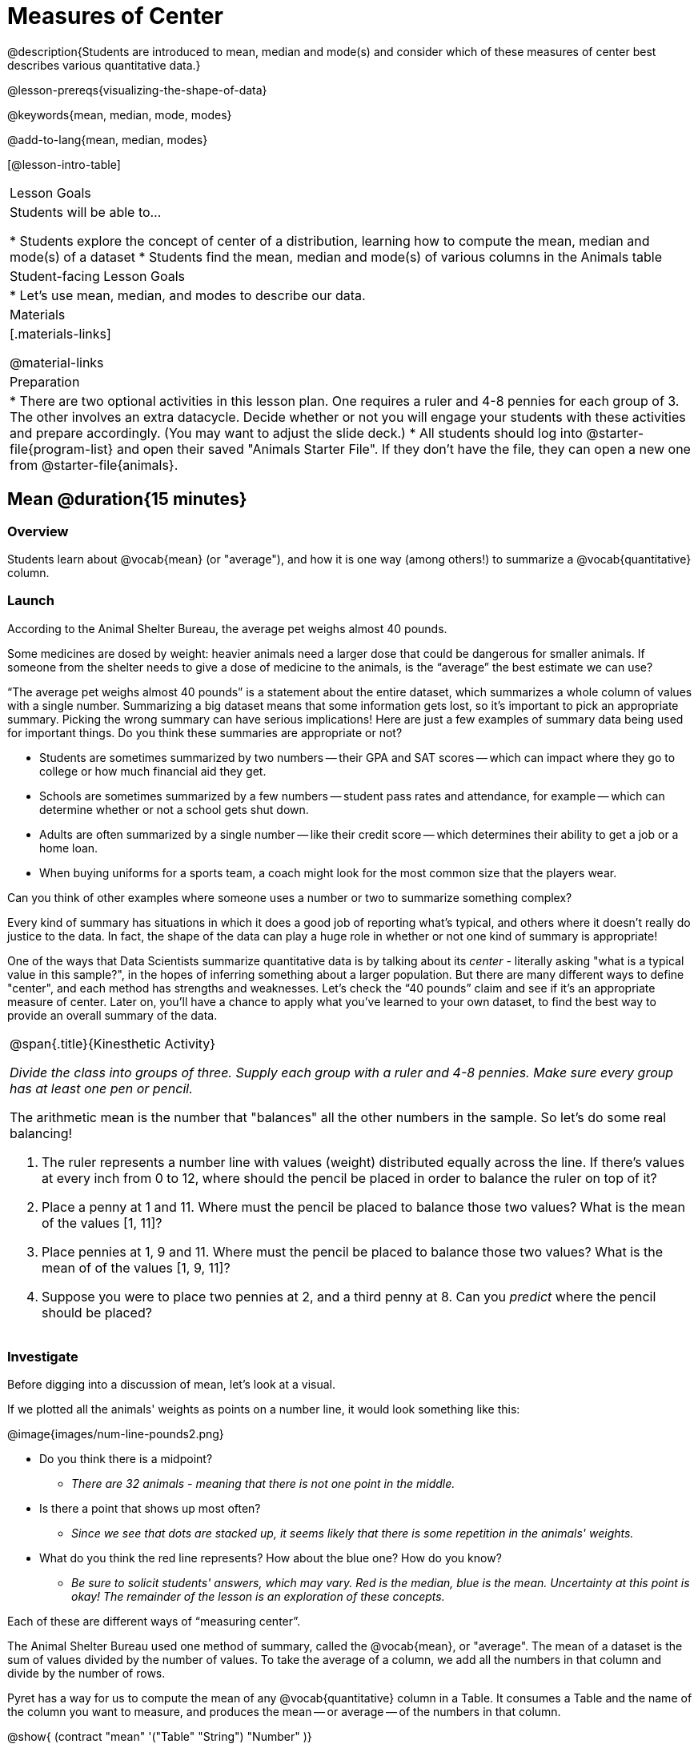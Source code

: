 = Measures of Center

@description{Students are introduced to mean, median and mode(s) and consider which of these measures of center best describes various quantitative data.}

@lesson-prereqs{visualizing-the-shape-of-data}

@keywords{mean, median, mode, modes}

@add-to-lang{mean, median, modes}

[@lesson-intro-table]
|===

| Lesson Goals
| Students will be able to...

* Students explore the concept of center of a distribution, learning how to compute the mean, median and mode(s) of a dataset
* Students find the mean, median and mode(s) of various columns in the Animals table

| Student-facing Lesson Goals
|

* Let's use mean, median, and modes to describe our data.

| Materials
|[.materials-links]

@material-links

| Preparation
|
* There are two optional activities in this lesson plan. One requires a ruler and 4-8 pennies for each group of 3. The other involves an extra datacycle. Decide whether or not you will engage your students with these activities and prepare accordingly. (You may want to adjust the slide deck.)
* All students should log into @starter-file{program-list} and open their saved "Animals Starter File". If they don't have the file, they can open a new one from @starter-file{animals}.

|===

== Mean @duration{15 minutes}

=== Overview
Students learn about @vocab{mean} (or "average"), and how it is one way (among others!) to summarize a @vocab{quantitative} column.

=== Launch

According to the Animal Shelter Bureau, the average pet weighs almost 40 pounds.

Some medicines are dosed by weight: heavier animals need a larger dose that could be dangerous for smaller animals. If someone from the shelter needs to give a dose of medicine to the animals, is the “average” the best estimate we can use?

“The average pet weighs almost 40 pounds” is a statement about the entire dataset, which summarizes a whole column of values with a single number. Summarizing a big dataset means that some information gets lost, so it’s important to pick an appropriate summary. Picking the wrong summary can have serious implications! Here are just a few examples of summary data being used for important things. Do you think these summaries are appropriate or not?

- Students are sometimes summarized by two numbers -- their GPA and SAT scores -- which can impact where they go to college or how much financial aid they get.
- Schools are sometimes summarized by a few numbers -- student pass rates and attendance, for example -- which can determine whether or not a school gets shut down.
- Adults are often summarized by a single number -- like their credit score -- which determines their ability to get a job or a home loan.
- When buying uniforms for a sports team, a coach might look for the most common size that the players wear.

[.lesson-instruction]
Can you think of other examples where someone uses a number or two to summarize something complex?

Every kind of summary has situations in which it does a good job of reporting what’s typical, and others where it doesn’t really do justice to the data. In fact, the shape of the data can play a huge role in whether or not one kind of summary is appropriate!

One of the ways that Data Scientists summarize quantitative data is by talking about its _center_ - literally asking "what is a typical value in this sample?", in the hopes of inferring something about a larger population.  But there are many different ways to define "center", and each method has strengths and weaknesses. Let’s check the “40 pounds” claim and see if it’s an appropriate measure of center. Later on, you’ll have a chance to apply what you’ve learned to your own dataset, to find the best way to provide an overall summary of the data.

[.strategy-box, cols="1a", grid="none", stripes="none"]
|===
|
@span{.title}{Kinesthetic Activity}

__Divide the class into groups of three. Supply each group with a ruler and 4-8 pennies. Make sure every group has at least one pen or pencil.__

The arithmetic mean is the number that "balances" all the other numbers in the sample. So let's do some real balancing!

. The ruler represents a number line with values (weight) distributed equally across the line. If there's values at every inch from 0 to 12, where should the pencil be placed in order to balance the ruler on top of it?
. Place a penny at 1 and 11. Where must the pencil be placed to balance those two values? What is the mean of the values [1, 11]?
. Place pennies at 1, 9 and 11. Where must the pencil be placed to balance those two values? What is the mean of of the values [1, 9, 11]?
. Suppose you were to place two pennies at 2, and a third penny at 8. Can you _predict_ where the pencil should be placed?
|===

=== Investigate

Before digging into a discussion of mean, let's look at a visual.

If we plotted all the animals' weights as points on a number line, it would look something like this:

@image{images/num-line-pounds2.png}

[.lesson-instruction]
* Do you think there is a midpoint?
** _There are 32 animals - meaning that there is not one point in the middle._
* Is there a point that shows up most often?
** _Since we see that dots are stacked up, it seems likely that there is some repetition in the animals' weights._
* What do you think the red line represents? How about the blue one? How do you know?
** _Be sure to solicit students' answers, which may vary. Red is the median, blue is the mean. Uncertainty at this point is okay! The remainder of the lesson is an exploration of these concepts._

Each of these are different ways of “measuring center”.

The Animal Shelter Bureau used one method of summary, called the @vocab{mean}, or "average". The mean of a dataset is the sum of values divided by the number of values. To take the average of a column, we add all the numbers in that column and divide by the number of rows.

Pyret has a way for us to compute the mean of any @vocab{quantitative} column in a Table. It consumes a Table and the name of the column you want to measure, and produces the mean -- or average -- of the numbers in that column.

@show{ (contract "mean" '("Table" "String") "Number" )}

[.lesson-instruction]
- What is the function's name? Domain? Range?
** _The function's name is `mean`. The function consumes a table and string (domain), and produces a number (range)._

Notice that calculating the mean requires being able to add and divide, so the mean only makes sense for quantitative data. For example, the mean of a list of Presidents doesn’t make sense. Same thing for a list of zip codes: even though we can divide a sum of zip codes, the output doesn’t correspond to some “center” zip code.

[.lesson-instruction]
- Type `mean(animals-table, "pounds")`. What does this give us?
** _39.715625._
- Does this support the Bureau’s claims?
** _No, the mean is less than 40 pounds._
- Now, turn to @printable-exercise{summarizing-columns-in-animals.adoc}. In the “measures of center” section, fill in the computed mean.

=== Synthesize

- Three animals weighing 5, 5, 10, and 100 pounds will have an average mean of 30 pounds. Can you think of another set of four animals that would have the same average? How many sets can you come up with?
- If you heard that the mean age of students in a kindergarden class was 21, would you be surprised? Why or why not?

== Median @duration{15 minutes}

=== Overview
Students learn a second measure of center: the @vocab{median}. They learn the algorithm and the code to find the median, as well as situations where taking the median is more appropriate than the mean.

=== Launch
You computed the mean of that column to be almost exactly 40 pounds. That IS the average, but if we scan the dataset we'll quickly see that most of the animals weigh less than 40 pounds! In fact, more than half of the animals weigh less than just 15 pounds. What is throwing off the average so much?

_Kujo and Mr. Peanutbutter!_

In this case, the mean is being thrown off by a few extreme data points. These extreme points are called @vocab{outliers}, because they fall far outside of the rest of the dataset. Calculating the mean is great when all the points are fairly balanced on either side of the middle, but it distorts things for datasets with extreme outliers. The mean may also be thrown off by the presence of @vocab{skewness}: a lopsided shape due to values trailing off to the left or right.

[.lesson-instruction]
- Make a `histogram` of the `pounds` column, and try different bin sizes.
- Can you see the huge number of animals clumped to the left, with Kujo and Mr. Peanutbutter as outliers skewed to the right?

A different way to measure center is to line up all of the data points -- in order -- and find a point in the center where half of the values are smaller and the other half are larger. This is the @vocab{median}, or “middle” value of a list.

As an example, consider this list of ACT scores:

`25, 26, 28, 28, 28, 29, 29, 30, 30, 31, 32`

Here 29 is the @vocab{median}, because it separates the "bottom half” (5 values below it) from the top half” (5 values above it).

The algorithm for finding the median of a quantitative column is:

. Sort the numbers
. Cross out the highest and lowest number
. Repeat until there is only one number left...
. When there are an even number of numbers in the list, as in the example below, there will be two numbers left at the end. Take the _mean_ of those two numbers.

`3, 7, 9, 21`

The median of this list is 8, because 8 is the mean of the two middle numbers, 7 and 9. To find their mean, we added 7 and 9 to get 16 and split 16 in half.

=== Investigate
[.lesson-instruction]
* Pyret has a function to compute the median of a list as well. Find the Contract for `median` on the @dist-link{Contracts.shtml, Contracts Page}. @pathway-only{_If you're working with a printed workbook, the contracts pages are included in the back._}
* Compute the median for the `pounds` column in the Animals Dataset, and add this to @printable-exercise{summarizing-columns-in-animals.adoc}.
** _The median is 11.3._
* Is it different than the mean?
** _Yes, it is very different!_
* What can we conclude when the mean is so much greater than the median?
** _There are some very heavy animals that are causing the mean to be higher._
* For practice, compute the mean and median for the weeks and age columns.
** _Weeks: mean - 5.75; median - 4. Age: mean - 4.359375; median - 3._

=== Synthesize
Looking at the shape of the data (via a histogram, for example), helps us determine whether it's probably better to use the mean or median.

Strong left skewness and/or low outliers can pull the mean down below the median, while right skewness and/or high outliers can pull it up above the median.

Mean is generally the best measure of center, because it includes information from every single point. But it's inaccurate for highly-skewed datasets, so statisticians fall back to the median.


== Modes @duration{25 minutes}

=== Overview
Students learn about the mode(s) of a dataset, how to compute them, and when it is appropriate to use them as a measure of center.

=== Launch
The third measure of center is called the @vocab{modes} of a dataset. The @vocab{modes} of a dataset are the values that appear _most often_.

Median and Mean always produce one number and many datasets are what we call “unimodal”, having just one mode. But sometimes there are exceptions!

* If two or more values are equally common, there can be more than one mode.
* If all values are equally common, then there is no mode at all!

Consider the following three datasets:

  1, 2, 3, 4
  1, 2, 2, 3, 4
  1, 1, 2, 3, 4, 4

- The first dataset has _no mode at all!_
- The mode of the second dataset is 2, since 2 appears more than any other number.
- The modes (plural!) of the last dataset are 1 and 4, because 1 and 4 both appear more often than any other element, and because they appear equally often.

Modes are rarely used to summarize quantitative data. It is very common as a summary of _categorical_ data, telling us which category occurs most often.

In Pyret, the modes are calculated by the modes function, which consumes a Table and the name of the column you want to measure, and produces a _List_ of Numbers.

@show{ (contract "modes" '("Table" "String") "List<Number>" )}

=== Investigate
[.lesson-instruction]
- Compute the `modes` of the `pounds` column, and add it to @printable-exercise{summarizing-columns-in-animals.adoc}. What did you get?
** _0.1 and 6.5_

=== Synthesize
The most common animal weights are 0.1 and 6.5! That’s well below our mean and even our median, which is further evidence of outliers or skewness.

At this point, we have a lot of evidence that suggests the Bureau’s use of “mean” to summarize animal weights isn’t ideal. We have three reasons to suspect that @vocab{mean} isn’t the best value to use:

- The median is only 11.3 pounds.
- The modes of our dataset are 6.5 pounds and 0.1 pounds, which suggests clusters of animals that weigh mere fractions of the mean.
- When viewed as a histogram, we can see the right skewness and high outliers in the dataset. Mean is sensitive to datasets with skewness and/or outliers.

[.lesson-instruction]
--
_“In 2003, the average American family earned $43,000 a year -- well above the poverty line! Therefore very few Americans were living in poverty."_

Do you trust this statement? Why or why not?

** __Sample response: The mean is sensitive to outliers, and billionaires like Elon Musk, Jeff Bezos, etc. pull the mean is heavily to the right. This makes it appear that the "average" American family earns far more than they actually do. That's why the conclusion "very few Americans were living in poverty" cannot be drawn based on the mean.__
--

Consider how many policies or laws are informed by statistics like this! Knowing about measures of center helps us see through misleading statements.

You now have three different ways to measure center in a dataset. But how do you know which one to use? Depending on the shape of the dataset, a measure could be really useful or totally misleading! Here are some guidelines for when to use one measurement over the other:

- If the data doesn’t show much skewness or have outliers, @vocab{mean} is the best summary because it incorporates information from every value.
- If the data has noticeable outliers or skewness, @vocab{median} gives a better summary of center than the mean.
- If there are very few possible values, such as AP Scores (1–5), @vocab{modes} could be a useful way to summarize the dataset.

@teacher{
@optional We strongly recommend having students practice the Data Cycle with measures of center, using @opt-printable-exercise{data-cycle-practice.adoc}. Sometimes what's created isn't a table __or__ a display, and this activity demonstrates that. It also drives home an important difference between Arithmetic and Statistical Questions.}


== Data Exploration Project (Measures of Center) @duration{flexible}

=== Overview
Students apply what they have learned about measures of center to their chosen dataset. In their @starter-file{exploration-project}, they will complete the first four rows of the "Measures of Center and Spread" table. They will also interpret those measures of center, and record any interesting questions that emerge. To learn more about the sequence and scope of the Exploration Project, visit @lesson-link{project-data-exploration}.

=== Launch
Let’s review what we have learned about computing and interpreting three measures of center - mean, median, and modes.

[.lesson-instruction]
- Describe how to compute mean, median, and modes.
- When @vocab{mean} provide the best summary?
** _It includes information from every single point, so it is useful when the data doesn't show much skewness or have outliers._
- When does @vocab{median} provide the best summary?
** _Statisticians fall back to the median when working with highly skewed datasets._
- When are @vocab{mode(s)} a useful way to summarize a dataset?
** _Mode(s) are most useful when a dataset has very few values._

=== Investigate

Let’s connect what we know about measures of center to your chosen dataset.

[.lesson-instruction]
- Open your chosen dataset starter file in Pyret.
** _Teachers: Students have the opportunity to choose a dataset that interests them from our @lesson-link{choosing-your-dataset/pages/datasets-and-starter-files.adoc, "List of Datasets"} in the @lesson-link{choosing-your-dataset} lesson._
- Choose two quantitative columns that you'd like to analyze.
- Use Pyret to compute the mean, median and modes of one of them.
- *It’s time to add to your @starter-file{exploration-project}.*
- Locate the "Measures of Center and Spread" section of your Exploration Project and, in the slide following the example, replace `Column A` with the title of the column you just investigated.
- Then type in the mean, median and modes that you just identified. Leave the other rows blank. We will come back to them another day.
- On the next slide, repeat with `Column B` using the second column you're interested in.

@teacher{Invite students to discuss their results and consider how to interpret them.}

[.lesson-instruction]
Add your interpretations to the two "Measures of Center and Spread" slides and record any questions that emerged in the "My Questions" section at the end of the slide deck.

=== Synthesize

Share your findings!

Did you discover anything surprising or interesting about your dataset?

Which measures of center do you think were the most useful for the quantitative columns you chose?

What questions did the measures of center inspire you to ask about your dataset?

When you compared your findings with other students, did you make any interesting discoveries? (For instance: Did everyone find mode(s)? Did anyone have a measure of center that was dramatically influenced by an outlier?)

== Additional Exercises
- @online-exercise{https://teacher.desmos.com/activitybuilder/custom/5fca8f6a3d4e1f382a33f56e, Mode(s)}
- @opt-printable-exercise{critiquing-findings.adoc}
- @opt-printable-exercise{data-cycle-practice.adoc}
